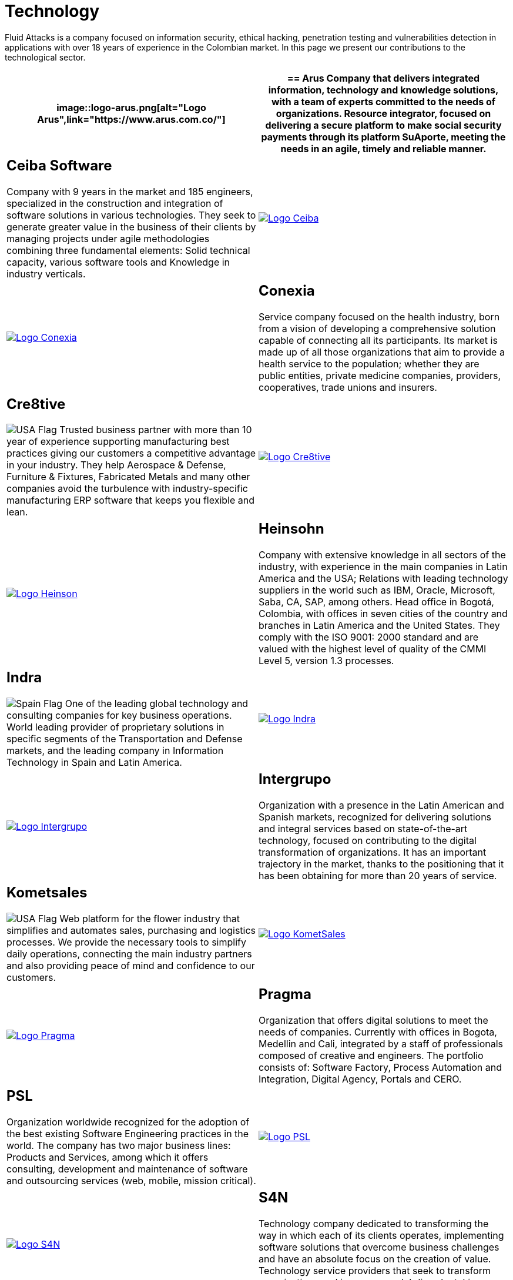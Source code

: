 :slug: customers/technology/
:category: customers
:description: Fluid Attacks is a company focused on information security, ethical hacking, penetration testing and vulnerabilities detection in applications with over 18 years of experience in the Colombian market. In this page we present our contributions to the technological sector.
:keywords: Fluid Attacks, Information, Technology, Security, Ethical Hacking, Pentesting.
:translate: clientes/tecnologia/
:usa: image:../../images/icons/us-flag.png[USA Flag]
:spain: image:../../images/icons/spain-flag.png[Spain Flag]

= Technology

{description}

[role="tb-alt"]
[cols=2, frame="none"]
|====
a|image::logo-arus.png[alt="Logo Arus",link="https://www.arus.com.co/"]

a|== Arus

Company that delivers integrated information,
technology and knowledge solutions,
with a team of experts committed to the needs of organizations.
Resource integrator, focused on delivering a secure platform
to make social security payments through its platform +SuAporte+,
meeting the needs in an agile, timely and reliable manner.

a|== Ceiba Software

Company with +9+ years in the market and +185+ engineers,
specialized in the construction
and integration of software solutions in various technologies.
They seek to generate greater value in the business of their clients
by managing projects under agile methodologies
combining three fundamental elements:
Solid technical capacity, various software tools
and Knowledge in industry verticals.

a|image::logo-ceiba.png[alt="Logo Ceiba",link="https://www.ceiba.com.co/es"]

a|image::logo-conexia.png[alt="Logo Conexia",link="http://conexia.com/es/index.html"]

a|== Conexia
Service company focused on the health industry,
born from a vision of developing a comprehensive solution
capable of connecting all its participants.
Its market is made up of all those organizations
that aim to provide a health service to the population;
whether they are public entities, private medicine companies,
providers, cooperatives, trade unions and insurers.

a|== Cre8tive

{usa} Trusted business partner with more than +10+ year of experience
supporting manufacturing best practices
giving our customers a competitive advantage in your industry.
They help Aerospace & Defense, Furniture & Fixtures, Fabricated Metals
and many other companies avoid the turbulence
with industry-specific manufacturing +ERP+ software
that keeps you flexible and lean.

a|image::logo-creative.png[alt="Logo Cre8tive",link="http://www.ctnd.com/"]

a|image::logo-heinson.png[alt="Logo Heinson",link="https://www.heinsohn.com.co"]

a|== Heinsohn

Company with extensive knowledge in all sectors of the industry,
with experience in the main companies in Latin America and the USA;
Relations with leading technology suppliers in the world such as IBM,
Oracle, Microsoft, Saba, CA, SAP, among others. Head office in Bogotá, Colombia,
with offices in seven cities of the country
and branches in Latin America and the United States.
They comply with the ISO 9001: 2000 standard
and are valued with the highest level of quality
of the CMMI Level +5+, version +1.3+ processes.

a|== Indra

{spain} One of the leading global technology
and consulting companies for key business operations.
World leading provider of proprietary solutions in specific segments
of the Transportation and Defense markets,
and the leading company in Information Technology in Spain and Latin America.

a|image::logo-indra.png[alt="Logo Indra",link="https://www.indracompany.com/"]

a|image::logo-intergrupo.png[alt="Logo Intergrupo",link="http://www.intergrupo.com/"]

a|== Intergrupo

Organization with a presence in the Latin American and Spanish markets,
recognized for delivering solutions and integral services
based on state-of-the-art technology,
focused on contributing to the digital transformation of organizations.
It has an important trajectory in the market,
thanks to the positioning that it has been obtaining
for more than +20+ years of service.

a|== Kometsales

{usa} Web platform for the flower industry that simplifies and automates sales,
purchasing and logistics processes.
We provide the necessary tools to simplify daily operations,
connecting the main industry partners
and also providing peace of mind and confidence to our customers.

a|image::logo-komet.png[alt="Logo KometSales",link="https://www.kometsales.com/"]

a|image::logo-pragma.png[alt="Logo Pragma",link="http://www.pragma.com.co/"]

a|== Pragma

Organization that offers digital solutions to meet the needs of companies.
Currently with offices in Bogota, Medellin and Cali,
integrated by a staff of professionals composed of creative and engineers.
The portfolio consists of: Software Factory,
Process Automation and Integration, Digital Agency, Portals and +CERO+.

a|== PSL

Organization worldwide recognized for the adoption
of the best existing Software Engineering practices in the world.
The company has two major business lines:
Products and Services, among which it offers consulting, development
and maintenance of software and outsourcing services
(web, mobile, mission critical).

a|image::logo-psl.png[alt="Logo PSL",link="http://www.psl.com.co/"]

a|image::logo-s4n.png[alt="Logo S4N",link="http://s4n.co/"]

a|== S4N

Technology company dedicated to transforming the way
in which each of its clients operates,
implementing software solutions that overcome business challenges
and have an absolute focus on the creation of value.
Technology service providers that seek to transform organizations
and improve people's lives by taking advantage of technologies and new trends.

a|== VM2020

{usa} Organization with technology in the areas of Disaster Recovery
and Cybernetic Resistance.
With +VM2020+ you can increase preparedness levels,
validate response plans to incidents in real conditions,
align business continuity and cyber practices,
comply with compliance requirements
and obtain reliable and predictable recovery times.

a|image::logo-vm.png[alt="Logo VM2020",link="https://www.vm2020.com/"]

|====
